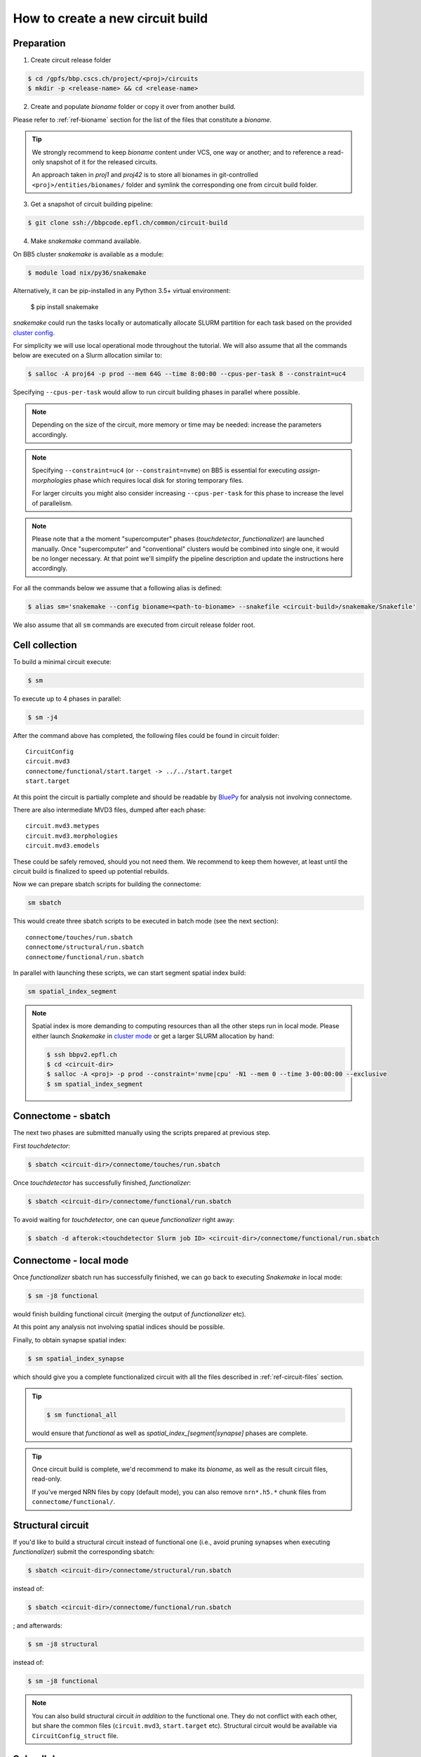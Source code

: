 How to create a new circuit build
=================================

Preparation
-----------

1. Create circuit release folder

.. code-block:: bash

    $ cd /gpfs/bbp.cscs.ch/project/<proj>/circuits
    $ mkdir -p <release-name> && cd <release-name>

2. Create and populate `bioname` folder or copy it over from another build.

Please refer to :ref:`ref-bioname` section for the list of the files that constitute a `bioname`.

.. tip::
    We strongly recommend to keep `bioname` content under VCS, one way or another; and to reference a read-only snapshot of it for the released circuits.

    An approach taken in `proj1` and `proj42` is to store all bionames in git-controlled ``<proj>/entities/bionames/`` folder and symlink the corresponding one from circuit build folder.

3. Get a snapshot of circuit building pipeline:

.. code-block:: bash

    $ git clone ssh://bbpcode.epfl.ch/common/circuit-build

4. Make `snakemake` command available.

On BB5 cluster `snakemake` is available as a module:

.. code-block:: bash

    $ module load nix/py36/snakemake

Alternatively, it can be pip-installed in any Python 3.5+ virtual environment:

    $ pip install snakemake

`snakemake` could run the tasks locally or automatically allocate SLURM partition for each task based on the provided `cluster config <http://snakemake.readthedocs.io/en/latest/snakefiles/configuration.html#cluster-configuration>`_.

For simplicity we will use local operational mode throughout the tutorial. We will also assume that all the commands below are executed on a Slurm allocation similar to:

.. code-block:: bash

    $ salloc -A proj64 -p prod --mem 64G --time 8:00:00 --cpus-per-task 8 --constraint=uc4

Specifying ``--cpus-per-task`` would allow to run circuit building phases in parallel where possible.

.. note::
    Depending on the size of the circuit, more memory or time may be needed: increase the parameters accordingly.

.. note::
    Specifying ``--constraint=uc4`` (or ``--constraint=nvme``) on BB5 is essential for executing `assign-morphologies` phase which requires local disk for storing temporary files.

    For larger circuits you might also consider increasing ``--cpus-per-task`` for this phase to increase the level of parallelism.

.. note::
    Please note that a the moment "supercomputer" phases (`touchdetector`, `functionalizer`) are launched manually.
    Once "supercomputer" and "conventional" clusters would be combined into single one, it would be no longer necessary. At that point we'll simplify the pipeline description and update the instructions here accordingly.

For all the commands below we assume that a following alias is defined:

.. code-block:: bash

    $ alias sm='snakemake --config bioname=<path-to-bioname> --snakefile <circuit-build>/snakemake/Snakefile'

We also assume that all ``sm`` commands are executed from circuit release folder root.


Cell collection
---------------

To build a minimal circuit execute:

.. code-block:: bash

    $ sm

To execute up to 4 phases in parallel:

.. code-block:: bash

    $ sm -j4

After the command above has completed, the following files could be found in circuit folder:

::

    CircuitConfig
    circuit.mvd3
    connectome/functional/start.target -> ../../start.target
    start.target

At this point the circuit is partially complete and should be readable by `BluePy <https://bbpcode.epfl.ch/documentation/bluepy-0.11.11/index.html>`_ for analysis not involving connectome.

There are also intermediate MVD3 files, dumped after each phase:

::

    circuit.mvd3.metypes
    circuit.mvd3.morphologies
    circuit.mvd3.emodels

These could be safely removed, should you not need them. We recommend to keep them however, at least until the circuit build is finalized to speed up potential rebuilds.

Now we can prepare sbatch scripts for building the connectome:

.. code-block:: bash

    sm sbatch

This would create three sbatch scripts to be executed in batch mode (see the next section):

::

    connectome/touches/run.sbatch
    connectome/structural/run.sbatch
    connectome/functional/run.sbatch

In parallel with launching these scripts, we can start segment spatial index build:

.. code-block:: bash

    sm spatial_index_segment

.. note::
    Spatial index is more demanding to computing resources than all the other steps run in local mode.
    Please either launch `Snakemake` in `cluster mode <http://snakemake.readthedocs.io/en/stable/snakefiles/configuration.html#cluster-configuration>`_ or get a larger SLURM allocation by hand:

    .. code-block:: bash

        $ ssh bbpv2.epfl.ch
        $ cd <circuit-dir>
        $ salloc -A <proj> -p prod --constraint='nvme|cpu' -N1 --mem 0 --time 3-00:00:00 --exclusive
        $ sm spatial_index_segment


Connectome - sbatch
-------------------

The next two phases are submitted manually using the scripts prepared at previous step.

First `touchdetector`:

.. code-block:: bash

    $ sbatch <circuit-dir>/connectome/touches/run.sbatch

Once `touchdetector` has successfully finished, `functionalizer`:

.. code-block:: bash

   $ sbatch <circuit-dir>/connectome/functional/run.sbatch

To avoid waiting for `touchdetector`, one can queue `functionalizer` right away:

.. code-block:: bash

   $ sbatch -d afterok:<touchdetector Slurm job ID> <circuit-dir>/connectome/functional/run.sbatch


Connectome - local mode
-----------------------

Once `functionalizer` sbatch run has successfully finished, we can go back to executing `Snakemake` in local mode:

.. code-block:: bash

    $ sm -j8 functional

would finish building functional circuit (merging the output of `functionalizer` etc).

At this point any analysis not involving spatial indices should be possible.

Finally, to obtain synapse spatial index:

.. code-block:: bash

    $ sm spatial_index_synapse

which should give you a complete functionalized circuit with all the files described in :ref:`ref-circuit-files` section.

.. tip::

    .. code-block:: bash

        $ sm functional_all

    would ensure that `functional` as well as `spatial_index_[segment|synapse]` phases are complete.

.. tip::

    Once circuit build is complete, we'd recommend to make its `bioname`, as well as the result circuit files, read-only.

    If you've merged NRN files by copy (default mode), you can also remove ``nrn*.h5.*`` chunk files from ``connectome/functional/``.


Structural circuit
------------------

If you'd like to build a structural circuit instead of functional one (i.e., avoid pruning synapses when executing `functionalizer`) submit the corresponding sbatch:

.. code-block:: bash

   $ sbatch <circuit-dir>/connectome/structural/run.sbatch

instead of:

.. code-block:: bash

   $ sbatch <circuit-dir>/connectome/functional/run.sbatch

; and afterwards:

.. code-block:: bash

    $ sm -j8 structural

instead of:

.. code-block:: bash

    $ sm -j8 functional

.. note::
    You can also build structural circuit *in addition* to the functional one. They do not conflict with each other, but share the common files (``circuit.mvd3``, ``start.target`` etc). Structural circuit would be available via ``CircuitConfig_struct`` file.


Subcellular
-----------

To assign gene expressions and protein concentrations to the cells:

.. code-block:: bash

    $ sm subcellular


Tips & Tricks
-------------

How to speed up NRN merging?
----------------------------

By default NRN files produced by `functionalizer` are merged by copying their content to the merged file.

Instead one can produce a merged file using HDF5 *external links*. This could be less robust, but reduces significantly time needed to produce merged files (which could be particularly useful for structural circuits). To instruct `snakemake` to merge NRN files by linking use:

.. code-block:: bash

    $ sm -j8 structural --config nrn_merge=link

instead of:

.. code-block:: bash

    $ sm -j8 structural
